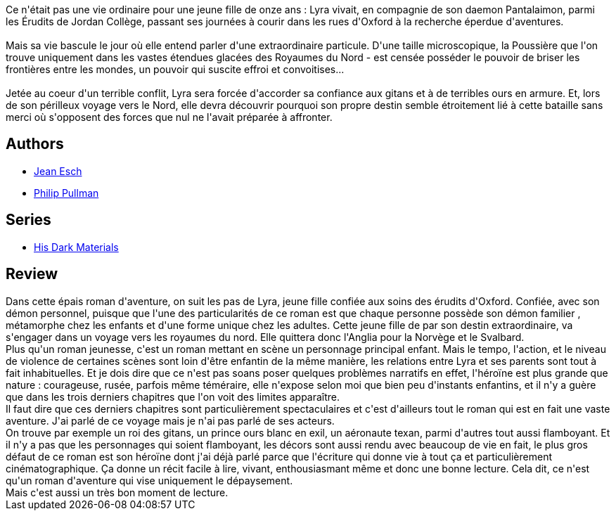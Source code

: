 :jbake-type: post
:jbake-status: published
:jbake-title: Les Royaumes du Nord (À la croisée des mondes, #1)
:jbake-tags:  animaux, démons, enfant, famille, voyage,_année_2021,_mois_févr.,_note_3,rayon-imaginaire,read
:jbake-date: 2021-02-15
:jbake-depth: ../../
:jbake-uri: goodreads/books/9782070348190.adoc
:jbake-bigImage: https://i.gr-assets.com/images/S/compressed.photo.goodreads.com/books/1327775334l/2457541._SY160_.jpg
:jbake-smallImage: https://i.gr-assets.com/images/S/compressed.photo.goodreads.com/books/1327775334l/2457541._SY75_.jpg
:jbake-source: https://www.goodreads.com/book/show/2457541
:jbake-style: goodreads goodreads-book

++++
<div class="book-description">
Ce n'était pas une vie ordinaire pour une jeune fille de onze ans : Lyra vivait, en compagnie de son daemon Pantalaimon, parmi les Érudits de Jordan Collège, passant ses journées à courir dans les rues d'Oxford à la recherche éperdue d'aventures.<br /><br />Mais sa vie bascule le jour où elle entend parler d'une extraordinaire particule. D'une taille microscopique, la Poussière que l'on trouve uniquement dans les vastes étendues glacées des Royaumes du Nord - est censée posséder le pouvoir de briser les frontières entre les mondes, un pouvoir qui suscite effroi et convoitises...<br /><br />Jetée au coeur d'un terrible conflit, Lyra sera forcée d'accorder sa confiance aux gitans et à de terribles ours en armure. Et, lors de son périlleux voyage vers le Nord, elle devra découvrir pourquoi son propre destin semble étroitement lié à cette bataille sans merci où s'opposent des forces que nul ne l'avait préparée à affronter.
</div>
++++


## Authors
* link:../authors/22855.html[Jean Esch]
* link:../authors/3618.html[Philip Pullman]

## Series
* link:../series/His_Dark_Materials.html[His Dark Materials]

## Review

++++
Dans cette épais roman d'aventure, on suit les pas de Lyra, jeune fille confiée aux soins des érudits d'Oxford. Confiée, avec son démon personnel,  puisque que l'une des particularités de ce roman est que chaque personne possède son démon familier ,  métamorphe chez les enfants  et d'une forme unique chez les adultes. Cette jeune fille de par son destin extraordinaire, va s'engager dans un voyage vers les royaumes du nord. Elle quittera donc l'Anglia pour la Norvège et le Svalbard. <br/>Plus qu'un roman jeunesse, c'est un roman mettant en scène un personnage principal enfant. Mais le tempo, l'action, et le niveau de violence de certaines scènes sont loin d'être enfantin de la même manière, les relations entre Lyra et ses parents sont tout à fait inhabituelles. Et je dois dire que ce n'est pas soans poser quelques problèmes narratifs en effet, l'héroïne est plus grande que nature : courageuse, rusée, parfois même téméraire, elle n'expose selon moi que bien peu d'instants enfantins, et il n'y a guère que dans les trois derniers chapitres que l'on voit des limites apparaître. <br/>Il faut dire que ces derniers chapitres sont particulièrement spectaculaires et c'est d'ailleurs tout le roman qui est en fait une vaste aventure. J'ai parlé de ce voyage mais je n'ai pas parlé de ses acteurs. <br/>On trouve par exemple un roi des gitans, un prince ours blanc en exil, un aéronaute texan, parmi d'autres tout aussi flamboyant. Et il n'y a pas que les personnages qui soient flamboyant, les décors sont aussi rendu avec beaucoup de vie en fait, le plus gros défaut de ce roman est son héroïne dont j'ai déjà parlé parce que l'écriture qui donne vie à tout ça et particulièrement cinématographique. Ça donne un récit facile à lire, vivant, enthousiasmant même et donc une bonne lecture. Cela dit, ce n'est qu'un roman d'aventure qui vise uniquement le dépaysement.<br/>Mais c'est aussi un très bon moment de lecture. 
++++